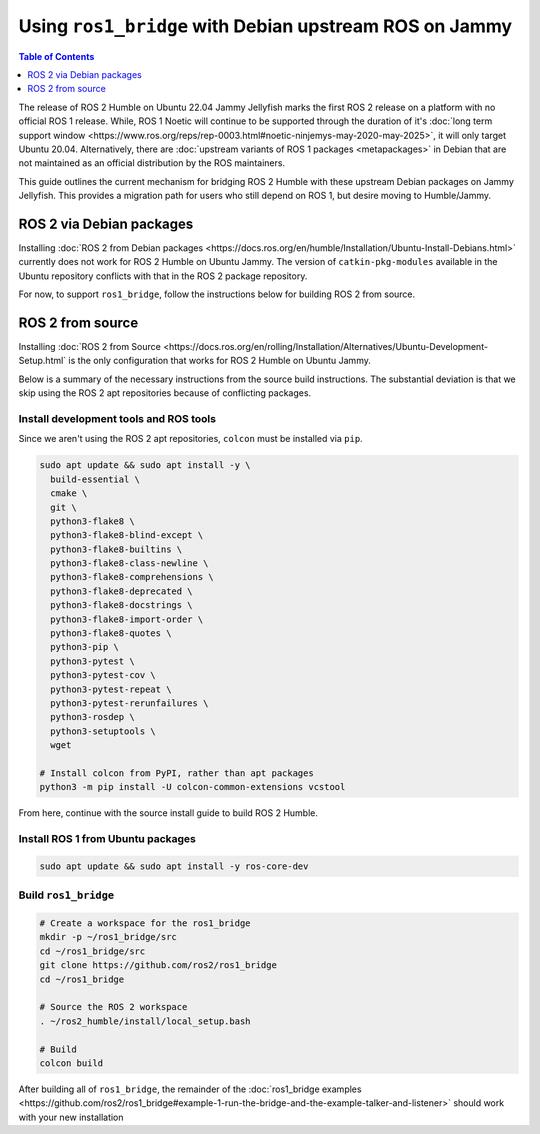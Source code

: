 Using ``ros1_bridge`` with Debian upstream ROS on Jammy
=======================================================

.. contents:: Table of Contents
   :depth: 1
   :local:

The release of ROS 2 Humble on Ubuntu 22.04 Jammy Jellyfish marks the first ROS 2 release on a platform with no official ROS 1 release.
While, ROS 1 Noetic will continue to be supported through the duration of it's :doc:`long term support window <https://www.ros.org/reps/rep-0003.html#noetic-ninjemys-may-2020-may-2025>`, it will only target Ubuntu 20.04.
Alternatively, there are :doc:`upstream variants of ROS 1 packages <metapackages>` in Debian that are not maintained as an official distribution by the ROS maintainers.

This guide outlines the current mechanism for bridging ROS 2 Humble with these upstream Debian packages on Jammy Jellyfish.
This provides a migration path for users who still depend on ROS 1, but desire moving to Humble/Jammy.

ROS 2 via Debian packages
-------------------------

Installing :doc:`ROS 2 from Debian packages <https://docs.ros.org/en/humble/Installation/Ubuntu-Install-Debians.html>` currently does not work for ROS 2 Humble on Ubuntu Jammy.
The version of ``catkin-pkg-modules`` available in the Ubuntu repository conflicts with that in the ROS 2 package repository.

For now, to support ``ros1_bridge``, follow the instructions below for building ROS 2 from source.

ROS 2 from source
-----------------

Installing :doc:`ROS 2 from Source <https://docs.ros.org/en/rolling/Installation/Alternatives/Ubuntu-Development-Setup.html` is the only configuration that works for ROS 2 Humble on Ubuntu Jammy.

Below is a summary of the necessary instructions from the source build instructions.
The substantial deviation is that we skip using the ROS 2 apt repositories because of conflicting packages.

Install development tools and ROS tools
^^^^^^^^^^^^^^^^^^^^^^^^^^^^^^^^^^^^^^^

Since we aren't using the ROS 2 apt repositories, ``colcon`` must be installed via ``pip``.

.. code-block:: bash

   sudo apt update && sudo apt install -y \
     build-essential \
     cmake \
     git \
     python3-flake8 \
     python3-flake8-blind-except \
     python3-flake8-builtins \
     python3-flake8-class-newline \
     python3-flake8-comprehensions \
     python3-flake8-deprecated \
     python3-flake8-docstrings \
     python3-flake8-import-order \
     python3-flake8-quotes \
     python3-pip \
     python3-pytest \
     python3-pytest-cov \
     python3-pytest-repeat \
     python3-pytest-rerunfailures \
     python3-rosdep \
     python3-setuptools \
     wget

   # Install colcon from PyPI, rather than apt packages
   python3 -m pip install -U colcon-common-extensions vcstool

.. _linux-dev-get-ros2-code:


From here, continue with the source install guide to build ROS 2 Humble.

Install ROS 1 from Ubuntu packages
^^^^^^^^^^^^^^^^^^^^^^^^^^^^^^^^^^

.. code-block:: bash

   sudo apt update && sudo apt install -y ros-core-dev

.. _linux-dev-install-ros1:


Build ``ros1_bridge``
^^^^^^^^^^^^^^^^^^^^^

.. code-block:: bash

    # Create a workspace for the ros1_bridge
    mkdir -p ~/ros1_bridge/src
    cd ~/ros1_bridge/src
    git clone https://github.com/ros2/ros1_bridge
    cd ~/ros1_bridge

    # Source the ROS 2 workspace
    . ~/ros2_humble/install/local_setup.bash

    # Build
    colcon build

.. _linux-dev-build-ros1:

After building all of ``ros1_bridge``, the remainder of the :doc:`ros1_bridge examples <https://github.com/ros2/ros1_bridge#example-1-run-the-bridge-and-the-example-talker-and-listener>` should work with your new installation

